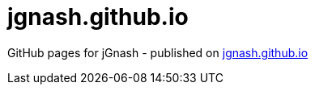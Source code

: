 = jgnash.github.io

GitHub pages for jGnash - published on http://jgnash.github.io[jgnash.github.io]
